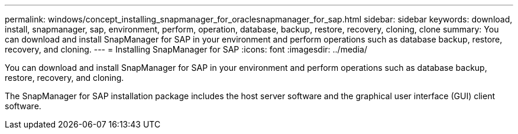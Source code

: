 ---
permalink: windows/concept_installing_snapmanager_for_oraclesnapmanager_for_sap.html
sidebar: sidebar
keywords: download, install, snapmanager, sap, environment, perform, operation, database, backup, restore, recovery, cloning, clone
summary: You can download and install SnapManager for SAP in your environment and perform operations such as database backup, restore, recovery, and cloning.
---
= Installing SnapManager for SAP
:icons: font
:imagesdir: ../media/

[.lead]
You can download and install SnapManager for SAP in your environment and perform operations such as database backup, restore, recovery, and cloning.

The SnapManager for SAP installation package includes the host server software and the graphical user interface (GUI) client software.
